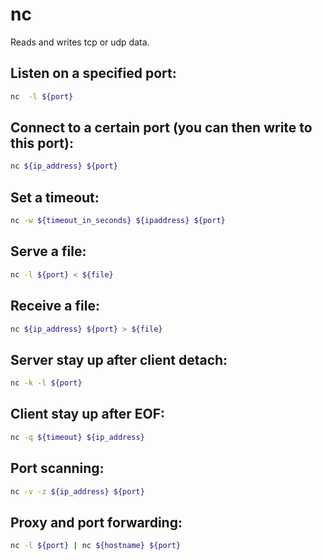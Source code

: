 * nc

Reads and writes tcp or udp data.

** Listen on a specified port:

#+BEGIN_SRC sh
  nc  -l ${port}
#+END_SRC

** Connect to a certain port (you can then write to this port):

#+BEGIN_SRC sh
  nc ${ip_address} ${port}
#+END_SRC

** Set a timeout:

#+BEGIN_SRC sh
  nc -w ${timeout_in_seconds} ${ipaddress} ${port}
#+END_SRC

** Serve a file:

#+BEGIN_SRC sh
  nc -l ${port} < ${file}
#+END_SRC

** Receive a file:

#+BEGIN_SRC sh
  nc ${ip_address} ${port} > ${file}
#+END_SRC

** Server stay up after client detach:

#+BEGIN_SRC sh
  nc -k -l ${port}
#+END_SRC

** Client stay up after EOF:

#+BEGIN_SRC sh
  nc -q ${timeout} ${ip_address}
#+END_SRC

** Port scanning:

#+BEGIN_SRC sh
  nc -v -z ${ip_address} ${port}
#+END_SRC

** Proxy and port forwarding:

#+BEGIN_SRC sh
  nc -l ${port} | nc ${hostname} ${port}
#+END_SRC

